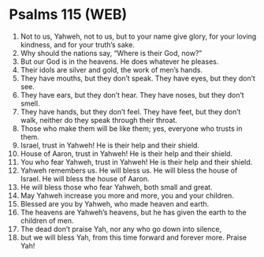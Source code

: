 * Psalms 115 (WEB)
:PROPERTIES:
:ID: WEB/19-PSA115
:END:

1. Not to us, Yahweh, not to us, but to your name give glory, for your loving kindness, and for your truth’s sake.
2. Why should the nations say, “Where is their God, now?”
3. But our God is in the heavens. He does whatever he pleases.
4. Their idols are silver and gold, the work of men’s hands.
5. They have mouths, but they don’t speak. They have eyes, but they don’t see.
6. They have ears, but they don’t hear. They have noses, but they don’t smell.
7. They have hands, but they don’t feel. They have feet, but they don’t walk, neither do they speak through their throat.
8. Those who make them will be like them; yes, everyone who trusts in them.
9. Israel, trust in Yahweh! He is their help and their shield.
10. House of Aaron, trust in Yahweh! He is their help and their shield.
11. You who fear Yahweh, trust in Yahweh! He is their help and their shield.
12. Yahweh remembers us. He will bless us. He will bless the house of Israel. He will bless the house of Aaron.
13. He will bless those who fear Yahweh, both small and great.
14. May Yahweh increase you more and more, you and your children.
15. Blessed are you by Yahweh, who made heaven and earth.
16. The heavens are Yahweh’s heavens, but he has given the earth to the children of men.
17. The dead don’t praise Yah, nor any who go down into silence,
18. but we will bless Yah, from this time forward and forever more. Praise Yah!
